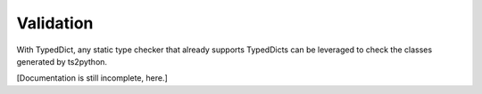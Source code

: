 Validation
==========

With TypedDict, any static type checker that already supports
TypedDicts can be leveraged to check the classes generated
by ts2python.

[Documentation is still incomplete, here.]